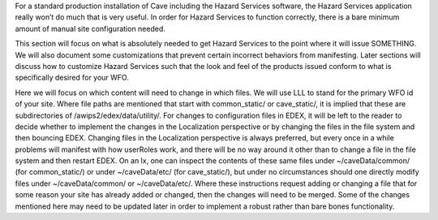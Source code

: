 For a standard production installation of Cave including the Hazard Services software, the Hazard Services application really won’t 
do much that is very useful. In order for Hazard Services to function correctly, there is a bare minimum amount of manual site 
configuration needed.

This section will focus on what is absolutely needed to get Hazard Services to the point where it will issue SOMETHING. We will also 
document some customizations that prevent certain incorrect behaviors from manifesting. Later sections will discuss how to customize 
Hazard Services such that the look and feel of the products issued conform to what is specifically desired for your WFO.

Here we will focus on which content will need to change in which files. We will use LLL to stand for the primary WFO id of your site. 
Where file paths are mentioned that start with common_static/ or cave_static/, it is implied that these are subdirectories of 
/awips2/edex/data/utility/. For changes to configuration files in EDEX, it will be left to the reader to decide whether to implement 
the changes in the Localization perspective or by changing the files in the file system and then bouncing EDEX. Changing files in the 
Localization perspective is always preferred, but every once in a while problems will manifest with how userRoles work, and there will 
be no way around it other than to change a file in the file system and then restart EDEX.  On an lx, one can inspect the contents of 
these same files under ~/caveData/common/ (for common_static/) or under ~/caveData/etc/ (for cave_static/), but under no circumstances 
should one directly modify files under ~/caveData/common/ or ~/caveData/etc/. Where these instructions request adding or changing a file 
that for some reason your site has already added or changed, then the changes will need to be merged. Some of the changes mentioned here
may need to be updated later in order to implement a robust rather than bare bones functionality.
